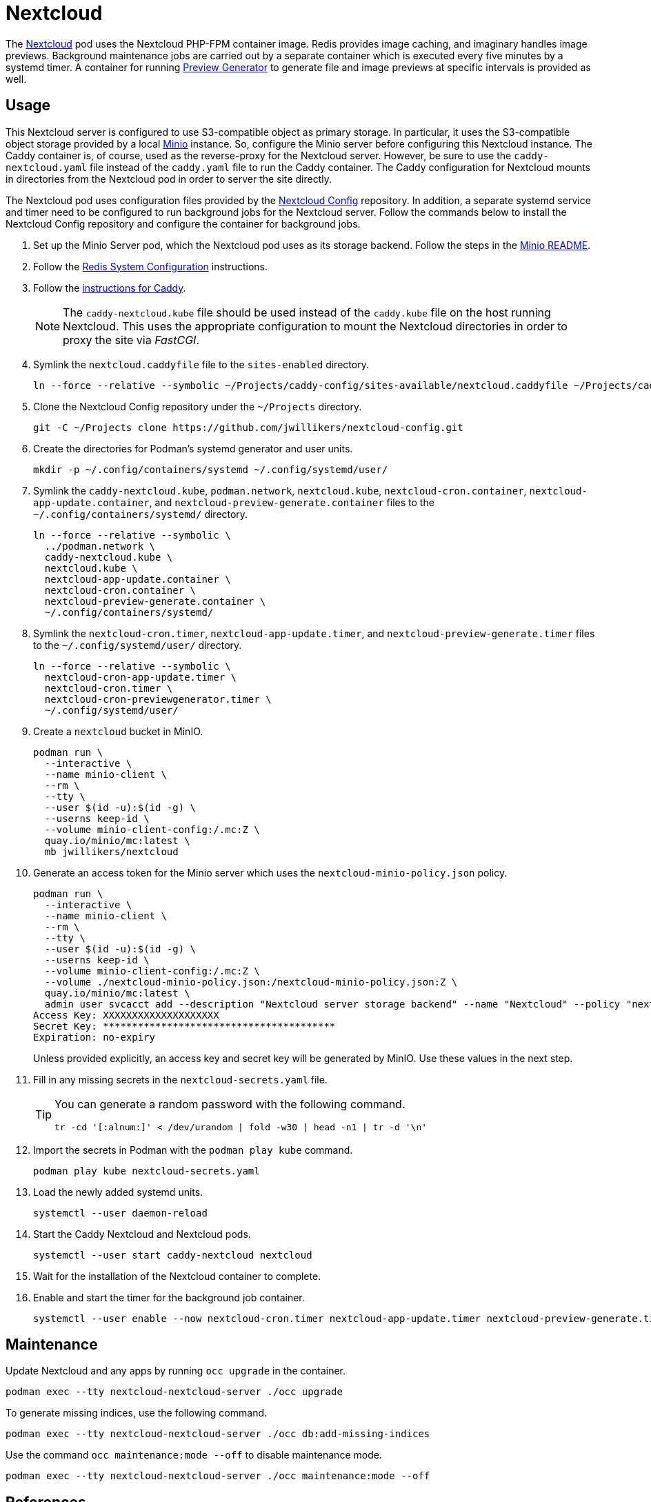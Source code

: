 = Nextcloud
:experimental:
:icons: font
:keywords: cloud container helm k8s kubernetes linux nextcloud podman redis systemd
ifdef::env-github[]
:tip-caption: :bulb:
:note-caption: :information_source:
:important-caption: :heavy_exclamation_mark:
:caution-caption: :fire:
:warning-caption: :warning:
endif::[]
:Minio: https://min.io/[Minio]
:Nextcloud: https://nextcloud.com/[Nextcloud]

The {Nextcloud} pod uses the Nextcloud PHP-FPM container image.
Redis provides image caching, and imaginary handles image previews. 
Background maintenance jobs are carried out by a separate container which is executed every five minutes by a systemd timer.
A container for running https://github.com/nextcloud/previewgenerator[Preview Generator] to generate file and image previews at specific intervals is provided as well.

== Usage

This Nextcloud server is configured to use S3-compatible object as primary storage.
In particular, it uses the S3-compatible object storage provided by a local https://min.io/[Minio] instance.
So, configure the Minio server before configuring this Nextcloud instance.
The Caddy container is, of course, used as the reverse-proxy for the Nextcloud server.
However, be sure to use the `caddy-nextcloud.yaml` file instead of the `caddy.yaml` file to run the Caddy container.
The Caddy configuration for Nextcloud mounts in directories from the Nextcloud pod in order to server the site directly.

The Nextcloud pod uses configuration files provided by the https://github.com/jwillikers/nextcloud-config[Nextcloud Config] repository.
In addition, a separate systemd service and timer need to be configured to run background jobs for the Nextcloud server.
Follow the commands below to install the Nextcloud Config repository and configure the container for background jobs.

. Set up the Minio Server pod, which the Nextcloud pod uses as its storage backend.
Follow the steps in the <<../minio/README.adoc,Minio README>>.

. Follow the <<../doc/Redis.adoc#System Configuration,Redis System Configuration>> instructions.

. Follow the <<../caddy/README.adoc,instructions for Caddy>>.
+
[NOTE]
====
The `caddy-nextcloud.kube` file should be used instead of the `caddy.kube` file on the host running Nextcloud.
This uses the appropriate configuration to mount the Nextcloud directories in order to proxy the site via _FastCGI_.
====

. Symlink the `nextcloud.caddyfile` file to the `sites-enabled` directory.
+
[,sh]
----
ln --force --relative --symbolic ~/Projects/caddy-config/sites-available/nextcloud.caddyfile ~/Projects/caddy-config/sites-enabled/
----

. Clone the Nextcloud Config repository under the `~/Projects` directory.
+
[,sh]
----
git -C ~/Projects clone https://github.com/jwillikers/nextcloud-config.git
----

. Create the directories for Podman's systemd generator and user units.
+
[,sh]
----
mkdir -p ~/.config/containers/systemd ~/.config/systemd/user/
----

. Symlink the `caddy-nextcloud.kube`, `podman.network`, `nextcloud.kube`, `nextcloud-cron.container`, `nextcloud-app-update.container`, and `nextcloud-preview-generate.container` files to the `~/.config/containers/systemd/` directory.
+
[,sh]
----
ln --force --relative --symbolic \
  ../podman.network \
  caddy-nextcloud.kube \
  nextcloud.kube \
  nextcloud-app-update.container \
  nextcloud-cron.container \
  nextcloud-preview-generate.container \
  ~/.config/containers/systemd/
----

. Symlink the `nextcloud-cron.timer`, `nextcloud-app-update.timer`, and `nextcloud-preview-generate.timer` files to the `~/.config/systemd/user/` directory.
+
[,sh]
----
ln --force --relative --symbolic \
  nextcloud-cron-app-update.timer \
  nextcloud-cron.timer \
  nextcloud-cron-previewgenerator.timer \
  ~/.config/systemd/user/
----

. Create a `nextcloud` bucket in MinIO.
+
[,sh]
----
podman run \
  --interactive \
  --name minio-client \
  --rm \
  --tty \
  --user $(id -u):$(id -g) \
  --userns keep-id \
  --volume minio-client-config:/.mc:Z \
  quay.io/minio/mc:latest \
  mb jwillikers/nextcloud
----

. Generate an access token for the Minio server which uses the `nextcloud-minio-policy.json` policy.
+
--
[,sh]
----
podman run \
  --interactive \
  --name minio-client \
  --rm \
  --tty \
  --user $(id -u):$(id -g) \
  --userns keep-id \
  --volume minio-client-config:/.mc:Z \
  --volume ./nextcloud-minio-policy.json:/nextcloud-minio-policy.json:Z \
  quay.io/minio/mc:latest \
  admin user svcacct add --description "Nextcloud server storage backend" --name "Nextcloud" --policy "nextcloud-minio-policy.json" jwillikers jordan
Access Key: XXXXXXXXXXXXXXXXXXXX
Secret Key: ****************************************
Expiration: no-expiry
----

Unless provided explicitly, an access key and secret key will be generated by MinIO.
Use these values in the next step.
--

. Fill in any missing secrets in the `nextcloud-secrets.yaml` file.
+
[TIP]
====
You can generate a random password with the following command.

[,sh]
----
tr -cd '[:alnum:]' < /dev/urandom | fold -w30 | head -n1 | tr -d '\n'
----
====

. Import the secrets in Podman with the `podman play kube` command.
+
[,sh]
----
podman play kube nextcloud-secrets.yaml
----

. Load the newly added systemd units.
+
[,sh]
----
systemctl --user daemon-reload
----

. Start the Caddy Nextcloud and Nextcloud pods.
+
[,sh]
----
systemctl --user start caddy-nextcloud nextcloud
----

. Wait for the installation of the Nextcloud container to complete.

. Enable and start the timer for the background job container.
+
[,sh]
----
systemctl --user enable --now nextcloud-cron.timer nextcloud-app-update.timer nextcloud-preview-generate.timer
----

== Maintenance

Update Nextcloud and any apps by running `occ upgrade` in the container.

[,sh]
----
podman exec --tty nextcloud-nextcloud-server ./occ upgrade
----

To generate missing indices, use the following command.

[,sh]
----
podman exec --tty nextcloud-nextcloud-server ./occ db:add-missing-indices
----

Use the command `occ maintenance:mode --off` to disable maintenance mode.

[,sh]
----
podman exec --tty nextcloud-nextcloud-server ./occ maintenance:mode --off
----

== References

.Documentation
* https://github.com/h2non/imaginary[imaginary]
* https://docs.nextcloud.com/server/latest/admin_manual/configuration_server/automatic_configuration.html[Nextcloud Admin Manual: Automatic setup]
* https://docs.nextcloud.com/server/latest/admin_manual/configuration_server/background_jobs_configuration.html[Nextcloud Admin Manual: Background jobs]
* https://docs.nextcloud.com/server/latest/admin_manual/configuration_server/config_sample_php_parameters.html#deleted-items-trash-bin[Nextcloud Admin Manual: Configuration Parameters - Deleted Items (trash bin)]
* https://docs.nextcloud.com/server/latest/admin_manual/configuration_files/primary_storage.html[Nextcloud Admin Manual: File sharing and management - Configuring Object Storage as Primary Storage]
* https://docs.nextcloud.com/server/latest/admin_manual/configuration_server/email_configuration.html[Nextcloud Admin Manual: Email]
* https://docs.nextcloud.com/server/latest/admin_manual/configuration_server/index.html[Nextcloud Admin Manual: Nextcloud configuration]
* https://docs.nextcloud.com/server/latest/admin_manual/configuration_server/reverse_proxy_configuration.html[Nextcloud Admin Manual: Reverse proxy]
* https://docs.nextcloud.com/server/latest/admin_manual/installation/server_tuning.html#previews[Nextcloud Admin Manual: Server tuning - Previews]
* https://docs.nextcloud.com/server/latest/admin_manual/installation/server_tuning.html#tune-php-fpm[Nextcloud Admin Manual: Server tuning - Tune PHP-FPM]
* https://docs.nextcloud.com/server/latest/admin_manual/configuration_files/files_locking_transactional.html[Nextcloud Admin Manual: Transactional file locking]
* https://github.com/nextcloud/docker[Nextcloud Docker]
* https://hub.docker.com/_/redis[redis Official Docker Image] 

.See Also
* https://github.com/nextcloud/all-in-one[Nextcloud All-in-One]
